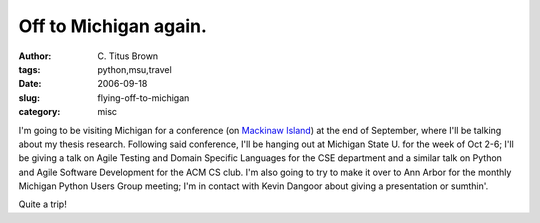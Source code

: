 Off to Michigan again.
######################

:author: C\. Titus Brown
:tags: python,msu,travel
:date: 2006-09-18
:slug: flying-off-to-michigan
:category: misc


I'm going to be visiting Michigan for a conference (on `Mackinaw
Island`_) at the end of September, where I'll be talking about my
thesis research.  Following said conference, I'll be hanging out at
Michigan State U. for the week of Oct 2-6; I'll be giving a talk on
Agile Testing and Domain Specific Languages for the CSE department and
a similar talk on Python and Agile Software Development for the ACM CS
club.  I'm also going to try to make it over to Ann Arbor for the
monthly Michigan Python Users Group meeting; I'm in contact with
Kevin Dangoor about giving a presentation or sumthin'.

Quite a trip!

.. _Mackinaw Island: http://www.mackinac.com/
